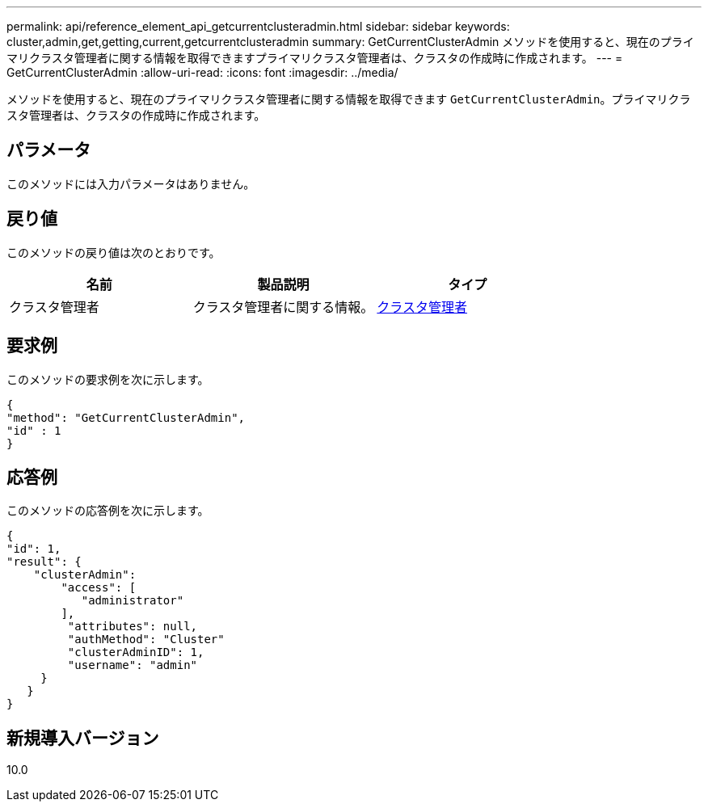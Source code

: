 ---
permalink: api/reference_element_api_getcurrentclusteradmin.html 
sidebar: sidebar 
keywords: cluster,admin,get,getting,current,getcurrentclusteradmin 
summary: GetCurrentClusterAdmin メソッドを使用すると、現在のプライマリクラスタ管理者に関する情報を取得できますプライマリクラスタ管理者は、クラスタの作成時に作成されます。 
---
= GetCurrentClusterAdmin
:allow-uri-read: 
:icons: font
:imagesdir: ../media/


[role="lead"]
メソッドを使用すると、現在のプライマリクラスタ管理者に関する情報を取得できます `GetCurrentClusterAdmin`。プライマリクラスタ管理者は、クラスタの作成時に作成されます。



== パラメータ

このメソッドには入力パラメータはありません。



== 戻り値

このメソッドの戻り値は次のとおりです。

|===
| 名前 | 製品説明 | タイプ 


 a| 
クラスタ管理者
 a| 
クラスタ管理者に関する情報。
 a| 
xref:reference_element_api_clusteradmin.adoc[クラスタ管理者]

|===


== 要求例

このメソッドの要求例を次に示します。

[listing]
----
{
"method": "GetCurrentClusterAdmin",
"id" : 1
}
----


== 応答例

このメソッドの応答例を次に示します。

[listing]
----
{
"id": 1,
"result": {
    "clusterAdmin":
        "access": [
           "administrator"
        ],
         "attributes": null,
         "authMethod": "Cluster"
         "clusterAdminID": 1,
         "username": "admin"
     }
   }
}
----


== 新規導入バージョン

10.0
